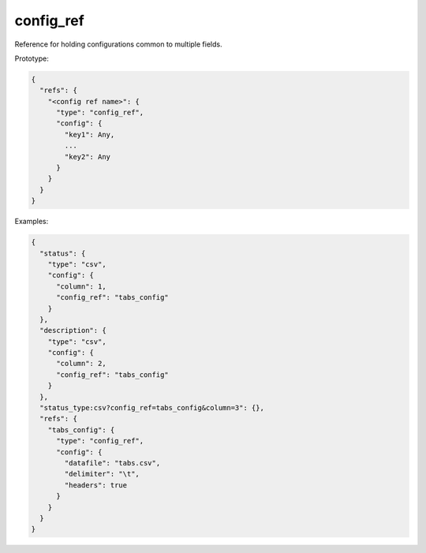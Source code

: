 config_ref
----------

Reference for holding configurations common to multiple fields.

Prototype:

.. code-block:: python

    {
      "refs": {
        "<config ref name>": {
          "type": "config_ref",
          "config": {
            "key1": Any,
            ...
            "key2": Any
          }
        }
      }
    }

Examples:

.. code-block:: json

    {
      "status": {
        "type": "csv",
        "config": {
          "column": 1,
          "config_ref": "tabs_config"
        }
      },
      "description": {
        "type": "csv",
        "config": {
          "column": 2,
          "config_ref": "tabs_config"
        }
      },
      "status_type:csv?config_ref=tabs_config&column=3": {},
      "refs": {
        "tabs_config": {
          "type": "config_ref",
          "config": {
            "datafile": "tabs.csv",
            "delimiter": "\t",
            "headers": true
          }
        }
      }
    }